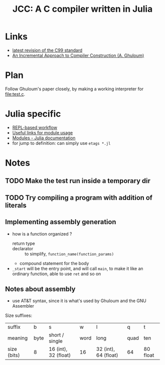 #+title: JCC: A C compiler written in Julia

* Links

- [[http://www.open-std.org/jtc1/sc22/wg14/www/docs/n1256.pdf][latest revision of the C99 standard]]
- [[http://scheme2006.cs.uchicago.edu/11-ghuloum.pdf][An Incremental Approach to Compiler Construction (A. Ghuloum)]]

* Plan

Follow Ghuloum's paper closely, by making a working interpreter for
[[file:test.c]].

* Julia specific

- [[https://docs.julialang.org/en/v1/manual/workflow-tips/][REPL-based workflow]]
- [[https://discourse.julialang.org/t/proper-way-of-organizing-code-into-subpackages/52835/5][Useful links for module usage]]
- [[https://docs.julialang.org/en/v1/manual/modules/#Submodules-and-relative-paths][Modules - Julia documentation]]
- for jump to definition: can simply use ~etags *.jl~

* Notes

** TODO Make the test run inside a temporary dir

** TODO Try compiling a program with addition of literals

** Implementing assembly generation
   
- how is a function organized ?
  - return type :: 
  - declarator :: to simplify, =function_name(function_params)=
  - compound statement for the body
- =_start= will be the entry point, and will call =main=, to make it
  like an ordinary function, able to use =ret= and so on

** Notes about assembly
   
- use AT&T syntax, since it is what's used by Ghuloum and the GNU
  Assembler

Size suffixes:
| suffix      | b    | s                    | w    | l                    | q    | t        |
| meaning     | byte | short / single       | word | long                 | quad | ten      |
|-------------+------+----------------------+------+----------------------+------+----------|
| size (bits) | 8    | 16 (int), 32 (float) | 16   | 32 (int), 64 (float) | 64   | 80 float |
